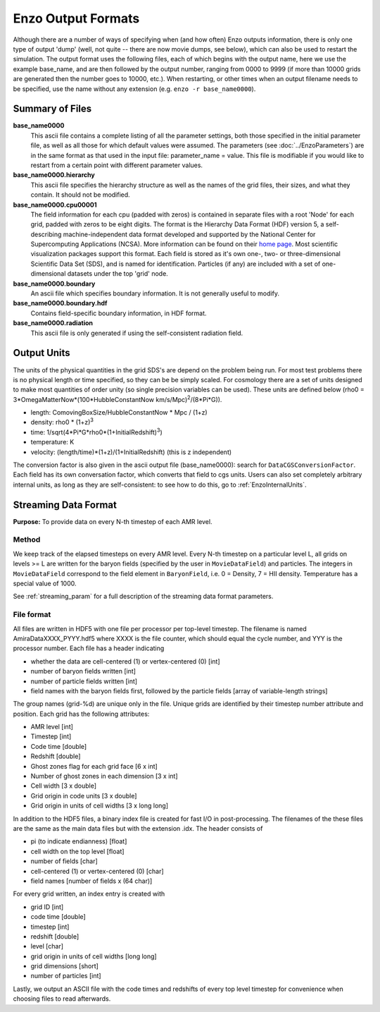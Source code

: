 Enzo Output Formats
===================

Although there are a number of ways of specifying when (and how
often) Enzo outputs information, there is only one type of output
'dump' (well, not quite -- there are now movie dumps, see below),
which can also be used to restart the simulation. The output format
uses the following files, each of which begins with the output
name, here we use the example base_name, and are then followed by
the output number, ranging from 0000 to 9999 (if more than 10000
grids are generated then the number goes to 10000, etc.). When
restarting, or other times when an output filename needs to be
specified, use the name without any extension (e.g. ``enzo -r
base_name0000``).

Summary of Files
----------------

**base_name0000**
    This ascii file contains a complete listing of all the parameter
    settings, both those specified in the initial parameter file, as
    well as all those for which default values were assumed. The
    parameters (see :doc:`../EnzoParameters`) are in the same format
    as that used in the input file: parameter_name = value. This file
    is modifiable if you would like to restart from a certain point
    with different parameter values.
**base_name0000.hierarchy**
    This ascii file specifies the hierarchy structure as well as the
    names of the grid files, their sizes, and what they contain. It
    should not be modified.
**base_name0000.cpu00001**
    The field information for each cpu (padded with zeros) is contained
    in separate files with a root 'Node' for each grid, padded with
    zeros to be eight digits. The format is the Hierarchy Data Format
    (HDF) version 5, a self-describing machine-independent data format
    developed and supported by the National Center for Supercomputing
    Applications (NCSA). More information can be found on their
    `home page <http://www.hdfgroup.org>`_. Most scientific
    visualization packages support this format. Each field is stored as
    it's own one-, two- or three-dimensional Scientific Data Set (SDS),
    and is named for identification. Particles (if any) are included
    with a set of one-dimensional datasets under the top 'grid' node.
**base_name0000.boundary**
    An ascii file which specifies boundary information. It is not
    generally useful to modify.
**base_name0000.boundary.hdf**
    Contains field-specific boundary information, in HDF format.
**base_name0000.radiation**
    This ascii file is only generated if using the self-consistent
    radiation field.

Output Units
------------

The units of the physical quantities in the grid SDS's are depend
on the problem being run. For most test problems there is no
physical length or time specified, so they can be be simply scaled.
For cosmology there are a set of units designed to make most
quantities of order unity (so single precision variables can be
used). These units are defined below (rho0 =
3\*OmegaMatterNow\*(100\*HubbleConstantNow
km/s/Mpc)\ :sup:`2`\ /(8\*Pi\*G)).


-  length: ComovingBoxSize/HubbleConstantNow \* Mpc / (1+z)
-  density: rho0 \* (1+z)\ :sup:`3`\ 
-  time: 1/sqrt(4\*Pi\*G\*rho0\*(1+InitialRedshift)\ :sup:`3`\ )
-  temperature: K
-  velocity: (length/time)\*(1+z)/(1+InitialRedshift) (this is z
   independent)

The conversion factor is also given in the ascii output file
(base_name0000): search for ``DataCGSConversionFactor``. Each field
has its own conversation factor, which converts that field to cgs
units. Users can also set completely arbitrary internal units, as
long as they are self-consistent: to see how to do this, go to
:ref:`EnzoInternalUnits`.

.. _StreamingDataFormat:

Streaming Data Format
---------------------

**Purpose:** To provide data on every N-th timestep of each AMR
level.

Method
~~~~~~

We keep track of the elapsed timesteps on every AMR level.  Every N-th
timestep on a particular level L, all grids on levels >= L are written
for the baryon fields (specified by the user in ``MovieDataField``)
and particles. The integers in ``MovieDataField`` correspond to the
field element in ``BaryonField``, i.e. 0 = Density, 7 = HII
density. Temperature has a special value of 1000.

See :ref:`streaming_param` for a full description of the streaming
data format parameters.

File format
~~~~~~~~~~~

All files are written in HDF5 with one file per processor per
top-level timestep. The filename is named AmiraDataXXXX_PYYY.hdf5
where XXXX is the file counter, which should equal the cycle
number, and YYY is the processor number. Each file has a header
indicating


-  whether the data are cell-centered (1) or vertex-centered (0)
   [int]
-  number of baryon fields written [int]
-  number of particle fields written [int]
-  field names with the baryon fields first, followed by the
   particle fields [array of variable-length strings]

The group names (grid-%d) are unique only in the file. Unique grids
are identified by their timestep number attribute and position.
Each
grid has the following attributes:


-  AMR level [int]
-  Timestep [int]
-  Code time [double]
-  Redshift [double]
-  Ghost zones flag for each grid face [6 x int]
-  Number of ghost zones in each dimension [3 x int]
-  Cell width [3 x double]
-  Grid origin in code units [3 x double]
-  Grid origin in units of cell widths [3 x long long]

In addition to the HDF5 files, a binary index file is created for
fast I/O in post-processing. The filenames of the these files are the
same as the main data files but with the extension .idx. The header
consists of


-  pi (to indicate endianness) [float]
-  cell width on the top level [float]
-  number of fields [char]
-  cell-centered (1) or vertex-centered (0) [char]
-  field names [number of fields x (64 char)]

For every grid written, an index entry is created with


-  grid ID [int]
-  code time [double]
-  timestep [int]
-  redshift [double]
-  level [char]
-  grid origin in units of cell widths [long long]
-  grid dimensions [short]
-  number of particles [int]

Lastly, we output an ASCII file with the code times and redshifts of every top
level timestep for convenience when choosing files to read afterwards.

